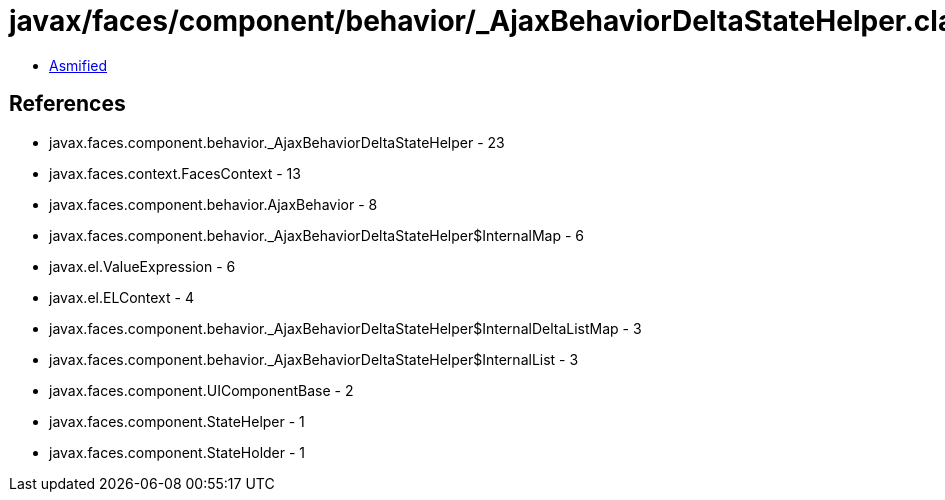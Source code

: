 = javax/faces/component/behavior/_AjaxBehaviorDeltaStateHelper.class

 - link:_AjaxBehaviorDeltaStateHelper-asmified.java[Asmified]

== References

 - javax.faces.component.behavior._AjaxBehaviorDeltaStateHelper - 23
 - javax.faces.context.FacesContext - 13
 - javax.faces.component.behavior.AjaxBehavior - 8
 - javax.faces.component.behavior._AjaxBehaviorDeltaStateHelper$InternalMap - 6
 - javax.el.ValueExpression - 6
 - javax.el.ELContext - 4
 - javax.faces.component.behavior._AjaxBehaviorDeltaStateHelper$InternalDeltaListMap - 3
 - javax.faces.component.behavior._AjaxBehaviorDeltaStateHelper$InternalList - 3
 - javax.faces.component.UIComponentBase - 2
 - javax.faces.component.StateHelper - 1
 - javax.faces.component.StateHolder - 1
